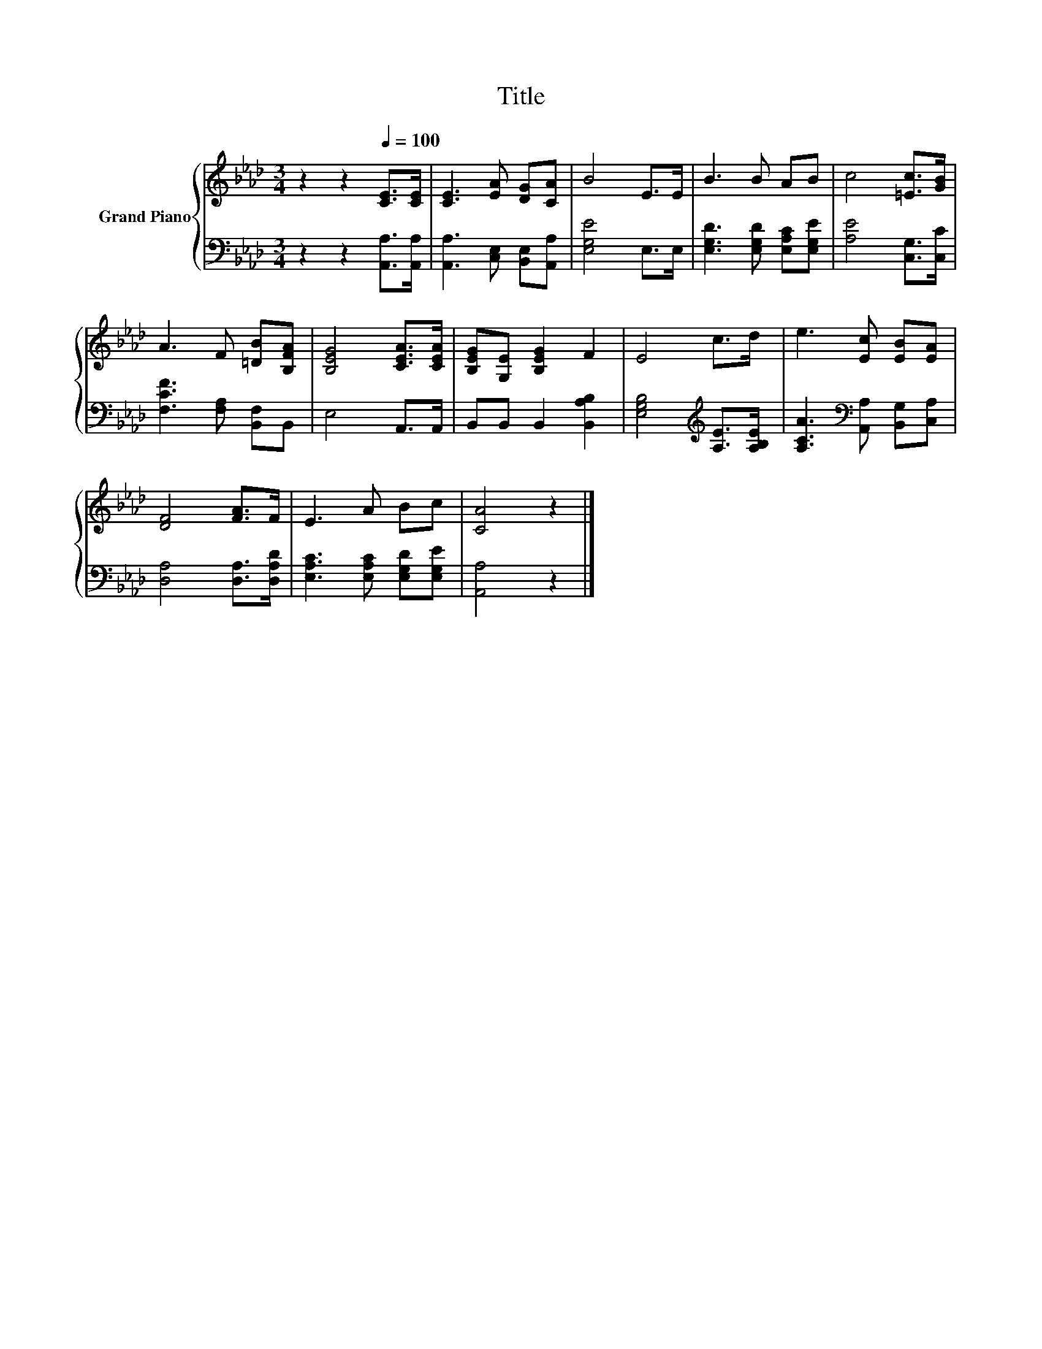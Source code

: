 X:1
T:Title
%%score { 1 | 2 }
L:1/8
M:3/4
K:Ab
V:1 treble nm="Grand Piano"
V:2 bass 
V:1
 z2 z2[Q:1/4=100] [CE]>[CE] | [CE]3 [EA] [DG][CA] | B4 E>E | B3 B AB | c4 [=Ec]>[GB] | %5
 A3 F [=DB][B,FA] | [B,EG]4 [CEA]>[CEA] | [B,EG][G,E] [B,EG]2 F2 | E4 c>d | e3 [Ec] [EB][EA] | %10
 [DF]4 [FA]>F | E3 A Bc | [CA]4 z2 |] %13
V:2
 z2 z2 [A,,A,]>[A,,A,] | [A,,A,]3 [C,E,] [B,,E,][A,,A,] | [E,G,E]4 E,>E, | %3
 [E,G,D]3 [E,G,D] [E,A,C][E,G,E] | [A,E]4 [C,G,]>[C,C] | [F,CF]3 [F,A,] [B,,F,]B,, | E,4 A,,>A,, | %7
 B,,B,, B,,2 [B,,A,B,]2 | [E,G,B,]4[K:treble] [A,E]>[A,B,E] | %9
 [A,CA]3[K:bass] [A,,A,] [B,,G,][C,A,] | [D,A,]4 [D,A,]>[D,A,D] | [E,A,C]3 [E,A,C] [E,G,D][E,G,E] | %12
 [A,,A,]4 z2 |] %13

